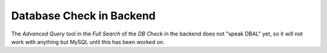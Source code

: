 ﻿.. include:: /Includes.rst.txt



.. _database-check-in-backend:

Database Check in Backend
^^^^^^^^^^^^^^^^^^^^^^^^^

The *Advanced Query* tool in the *Full Search* of the *DB Check* in
the backend does not "speak DBAL" yet, so it will not work with anything
but MySQL until this has been worked on.
